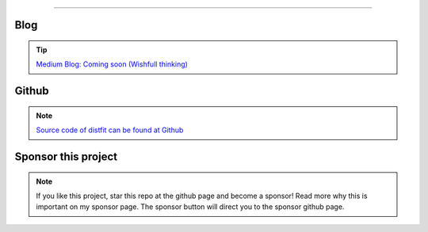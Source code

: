 .. _code_directive:

-------------------------------------

Blog
'''''''''''''''''''''

.. tip::
	`Medium Blog: Coming soon (Wishfull thinking) <https://towardsdatascience.com/creating-beautiful-stand-alone-interactive-d3-charts-with-python-804117cb95a7>`_

Github
'''''''''''''''''''''

.. note::
	`Source code of distfit can be found at Github <https://github.com/erdogant/distfit/>`_


Sponsor this project
'''''''''''''''''''''

.. note::
	If you like this project, star this repo at the github page and become a sponsor!
	Read more why this is important on my sponsor page. The sponsor button will direct you to the sponsor github page.

.. raw:: html

	<iframe src="https://github.com/sponsors/erdogant/button" title="Sponsor erdogant" height="35" width="116" style="border: 0;"></iframe>


.. raw:: html

	<hr>
	<center>
		<script async type="text/javascript" src="//cdn.carbonads.com/carbon.js?serve=CEADP27U&placement=erdogantgithubio" id="_carbonads_js"></script>
	</center>
	<hr>

